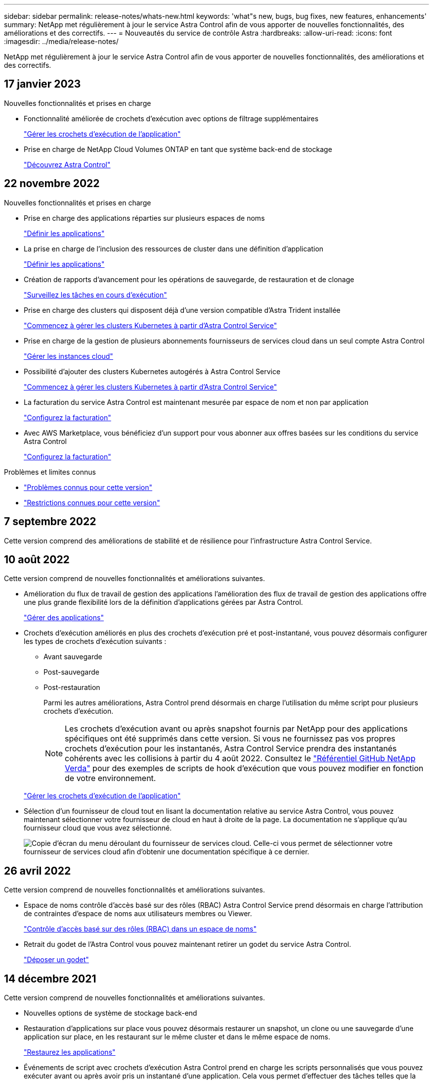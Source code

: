 ---
sidebar: sidebar 
permalink: release-notes/whats-new.html 
keywords: 'what"s new, bugs, bug fixes, new features, enhancements' 
summary: NetApp met régulièrement à jour le service Astra Control afin de vous apporter de nouvelles fonctionnalités, des améliorations et des correctifs. 
---
= Nouveautés du service de contrôle Astra
:hardbreaks:
:allow-uri-read: 
:icons: font
:imagesdir: ../media/release-notes/


[role="lead"]
NetApp met régulièrement à jour le service Astra Control afin de vous apporter de nouvelles fonctionnalités, des améliorations et des correctifs.



== 17 janvier 2023

.Nouvelles fonctionnalités et prises en charge
* Fonctionnalité améliorée de crochets d'exécution avec options de filtrage supplémentaires
+
link:../use/manage-app-execution-hooks.html["Gérer les crochets d'exécution de l'application"]

* Prise en charge de NetApp Cloud Volumes ONTAP en tant que système back-end de stockage
+
link:../get-started/intro.html["Découvrez Astra Control"]





== 22 novembre 2022

.Nouvelles fonctionnalités et prises en charge
* Prise en charge des applications réparties sur plusieurs espaces de noms
+
link:../use/manage-apps.html["Définir les applications"]

* La prise en charge de l'inclusion des ressources de cluster dans une définition d'application
+
link:../use/manage-apps.html["Définir les applications"]

* Création de rapports d'avancement pour les opérations de sauvegarde, de restauration et de clonage
+
link:../use/monitor-running-tasks.html["Surveillez les tâches en cours d'exécution"]

* Prise en charge des clusters qui disposent déjà d'une version compatible d'Astra Trident installée
+
link:../get-started/add-first-cluster.html["Commencez à gérer les clusters Kubernetes à partir d'Astra Control Service"]

* Prise en charge de la gestion de plusieurs abonnements fournisseurs de services cloud dans un seul compte Astra Control
+
link:../use/manage-cloud-instances.html["Gérer les instances cloud"]

* Possibilité d'ajouter des clusters Kubernetes autogérés à Astra Control Service
+
link:../get-started/add-first-cluster.html["Commencez à gérer les clusters Kubernetes à partir d'Astra Control Service"]

* La facturation du service Astra Control est maintenant mesurée par espace de nom et non par application
+
link:../use/set-up-billing.html["Configurez la facturation"]

* Avec AWS Marketplace, vous bénéficiez d'un support pour vous abonner aux offres basées sur les conditions du service Astra Control
+
link:../use/set-up-billing.html["Configurez la facturation"]



.Problèmes et limites connus
* link:../release-notes/known-issues.html["Problèmes connus pour cette version"]
* link:../release-notes/known-limitations.html["Restrictions connues pour cette version"]




== 7 septembre 2022

Cette version comprend des améliorations de stabilité et de résilience pour l'infrastructure Astra Control Service.



== 10 août 2022

Cette version comprend de nouvelles fonctionnalités et améliorations suivantes.

* Amélioration du flux de travail de gestion des applications l'amélioration des flux de travail de gestion des applications offre une plus grande flexibilité lors de la définition d'applications gérées par Astra Control.
+
link:../use/manage-apps.html#define-apps["Gérer des applications"]



ifdef::aws[]

* Prise en charge des clusters Amazon Web Services Astra Control Service peut désormais gérer les applications exécutées sur des clusters hébergés dans Amazon Elastic Kubernetes Service. Vous pouvez configurer les clusters pour qu'ils utilisent Amazon Elastic Block Store ou Amazon FSX pour NetApp ONTAP en tant que système de stockage back-end.
+
link:../get-started/set-up-amazon-web-services.html["Configurer Amazon Web Services"]



endif::aws[]

* Crochets d'exécution améliorés en plus des crochets d'exécution pré et post-instantané, vous pouvez désormais configurer les types de crochets d'exécution suivants :
+
** Avant sauvegarde
** Post-sauvegarde
** Post-restauration
+
Parmi les autres améliorations, Astra Control prend désormais en charge l'utilisation du même script pour plusieurs crochets d'exécution.

+

NOTE: Les crochets d'exécution avant ou après snapshot fournis par NetApp pour des applications spécifiques ont été supprimés dans cette version. Si vous ne fournissez pas vos propres crochets d'exécution pour les instantanés, Astra Control Service prendra des instantanés cohérents avec les collisions à partir du 4 août 2022. Consultez le https://github.com/NetApp/Verda["Référentiel GitHub NetApp Verda"^] pour des exemples de scripts de hook d'exécution que vous pouvez modifier en fonction de votre environnement.

+
link:../use/manage-app-execution-hooks.html["Gérer les crochets d'exécution de l'application"]





ifdef::azure[]

* Prise en charge d'Azure Marketplace vous pouvez maintenant vous inscrire à Astra Control Service via Azure Marketplace.


endif::azure[]

* Sélection d'un fournisseur de cloud tout en lisant la documentation relative au service Astra Control, vous pouvez maintenant sélectionner votre fournisseur de cloud en haut à droite de la page. La documentation ne s'applique qu'au fournisseur cloud que vous avez sélectionné.
+
image:select-cloud-provider.png["Copie d'écran du menu déroulant du fournisseur de services cloud. Celle-ci vous permet de sélectionner votre fournisseur de services cloud afin d'obtenir une documentation spécifique à ce dernier."]





== 26 avril 2022

Cette version comprend de nouvelles fonctionnalités et améliorations suivantes.

* Espace de noms contrôle d'accès basé sur des rôles (RBAC) Astra Control Service prend désormais en charge l'attribution de contraintes d'espace de noms aux utilisateurs membres ou Viewer.
+
link:../learn/user-roles-namespaces.html["Contrôle d'accès basé sur des rôles (RBAC) dans un espace de noms"]



ifdef::azure[]

* Prise en charge d'Azure Active Directory Service Astra Control prend en charge les clusters AKS qui utilisent Azure Active Directory pour l'authentification et la gestion des identités.
+
link:../get-started/add-first-cluster.html["Commencez à gérer les clusters Kubernetes à partir d'Astra Control Service"]

* Prise en charge des clusters AKS privés vous pouvez désormais gérer des clusters AKS qui utilisent des adresses IP privées.
+
link:../get-started/add-first-cluster.html["Commencez à gérer les clusters Kubernetes à partir d'Astra Control Service"]



endif::azure[]

* Retrait du godet de l'Astra Control vous pouvez maintenant retirer un godet du service Astra Control.
+
link:../use/manage-buckets.html["Déposer un godet"]





== 14 décembre 2021

Cette version comprend de nouvelles fonctionnalités et améliorations suivantes.

* Nouvelles options de système de stockage back-end


endif::gcp[]

endif::azure[]

* Restauration d'applications sur place vous pouvez désormais restaurer un snapshot, un clone ou une sauvegarde d'une application sur place, en les restaurant sur le même cluster et dans le même espace de noms.
+
link:../use/restore-apps.html["Restaurez les applications"]

* Événements de script avec crochets d'exécution Astra Control prend en charge les scripts personnalisés que vous pouvez exécuter avant ou après avoir pris un instantané d'une application. Cela vous permet d'effectuer des tâches telles que la suspension des transactions de base de données pour que l'instantané de votre application de base de données soit cohérent.
+
link:../use/manage-app-execution-hooks.html["Gérer les crochets d'exécution de l'application"]

* Applications déployées par l'opérateur Astra Control prend en charge certaines applications lorsqu'elles sont déployées avec des opérateurs.
+
link:../use/manage-apps.html#app-management-requirements["Commencez à gérer les applications"]



ifdef::azure[]

* Les entités de service ayant un périmètre de groupe de ressources le service de contrôle Astra prend désormais en charge les entités de service qui utilisent une portée de groupe de ressources.
+
link:../get-started/set-up-microsoft-azure-with-anf.html#create-an-azure-service-principal-2["Créer un principal de service Azure"]



endif::azure[]



== 5 août 2021

Cette version comprend de nouvelles fonctionnalités et améliorations suivantes.

* Astra Control Center Astra Control est désormais disponible dans un nouveau modèle de déploiement. _Astra Control Center_ est un logiciel autogéré que vous installez et utilisez dans votre data Center. Il vous permet de gérer la gestion du cycle de vie des applications Kubernetes pour les clusters Kubernetes sur site.
+
Pour en savoir plus, https://docs.netapp.com/us-en/astra-control-center["Accédez à la documentation Astra Control Center"^].

* Apportez votre propre compartiment pour gérer les compartiments utilisés par Astra pour les sauvegardes et les clones, en ajoutant des compartiments supplémentaires et en modifiant le compartiment par défaut pour les clusters Kubernetes de votre fournisseur cloud.
+
link:../use/manage-buckets.html["Gestion des compartiments"]





== 2 juin 2021

ifdef::gcp[]

Cette version inclut des correctifs et les améliorations suivantes apportées à la prise en charge de Google Cloud.

* Prise en charge des VPC partagés vous pouvez désormais gérer des clusters GKE dans des projets GCP avec une configuration réseau VPC partagée.
* La taille du volume persistant pour le type de service CVS Astra Control Service crée maintenant des volumes persistants d'une taille minimale de 300 Gio en utilisant le type de service CVS.
+
link:../learn/choose-class-and-size.html["Découvrez comment Astra Control Service utilise Cloud Volumes Service pour Google Cloud comme back-end de stockage pour les volumes persistants"].

* La prise en charge du système d'exploitation optimisé pour conteneurs est désormais prise en charge avec les nœuds workers GKE. Il s'agit en plus de la prise en charge d'Ubuntu.
+
link:../get-started/set-up-google-cloud.html#gke-cluster-requirements["En savoir plus sur les exigences de cluster GKE"].



endif::gcp[]



== 15 avril 2021

Cette version comprend de nouvelles fonctionnalités et améliorations suivantes.

ifdef::azure[]

* Prise en charge des clusters AKS Astra Control Service peut désormais gérer des applications exécutées sur un cluster Kubernetes géré dans Azure Kubernetes Service (AKS).
+
link:../get-started/set-up-microsoft-azure-with-anf.html["Découvrez comment démarrer"].



endif::azure[]

* API REST l'API REST d'Astra Control est désormais disponible. Les API reposent sur les technologies modernes et les bonnes pratiques actuelles.
+
https://docs.netapp.com/us-en/astra-automation["Découvrez comment automatiser la gestion du cycle de vie des données applicatives à l'aide de l'API REST"^].

* Abonnement annuel au service Astra Control propose désormais un abonnement _Premium_.
+
Prépayez à un tarif réduit avec un abonnement annuel qui vous permet de gérer jusqu'à 10 applications par _application Pack_. Par exemple, pour acheter autant de packs que nécessaire à votre entreprise, contactez le service NetApp Sales : achetez 3 packs pour gérer 30 applications auprès d'Astra Control Service.

+
Si vous gérez plus d'applications que votre abonnement annuel, vous serez facturé au taux de surcharge de 0.005 $ par minute, par application (comme Premium PayGo).

+
link:../get-started/intro.html#pricing["En savoir plus sur la tarification des services Astra Control"].

* Espace de noms et visualisation des applications nous avons amélioré la page applications découvertes afin de mieux afficher la hiérarchie entre les espaces de noms et les applications. Développez simplement un espace de noms pour voir les applications contenues dans cet espace de noms.
+
link:../use/manage-apps.html["En savoir plus sur la gestion des applications"].

+
image:screenshot-group.gif["Capture d'écran de la page applications avec l'onglet découverte sélectionné."]

* Améliorations de l'interface utilisateur les assistants de protection des données ont été améliorés pour faciliter l'utilisation. Par exemple, nous avons perfectionné l'assistant de stratégie de protection pour afficher plus facilement le planning de protection au fur et à mesure que vous le définissez.
+
image:screenshot-protection-policy.gif["Capture d'écran de la boîte de dialogue configurer la stratégie de protection dans laquelle vous pouvez activer les horaires horaires, quotidiens, hebdomadaires et mensuels."]

* Améliorations apportées aux activités nous avons facilité l'affichage des détails sur les activités de votre compte Astra Control.
+
** Filtrez la liste d'activités par application gérée, niveau de gravité, utilisateur et plage horaire.
** Téléchargez l'activité de votre compte Astra Control dans un fichier CSV.
** Affichez les activités directement à partir de la page clusters ou de la page applications après avoir sélectionné un cluster ou une application.
+
link:../use/monitor-account-activity.html["En savoir plus sur l'affichage de l'activité de votre compte"].







== 1er mars 2021

ifdef::gcp[]

Astra Control Service prend désormais en charge le https://cloud.google.com/solutions/partners/netapp-cloud-volumes/service-types["_CVS_ type de service"^] Avec Cloud Volumes Service pour Google Cloud. En plus de prendre déjà en charge le type de service _CVS-Performance_. À titre de rappel, Astra Control Service utilise Cloud Volumes Service pour Google Cloud comme back-end de stockage pour vos volumes persistants.

Avec cette amélioration, Astra Control Service peut désormais gérer les données d'application pour les clusters Kubernetes qui s'exécutent dans _any_ https://cloud.netapp.com/cloud-volumes-global-regions#cvsGcp["Région Google Cloud prise en charge du protocole Cloud Volumes Service"^].

Si vous avez la possibilité de choisir entre régions Google Cloud, vous pouvez choisir CVS ou CVS-Performance, selon vos besoins en termes de performances. link:../learn/choose-class-and-size.html["En savoir plus sur le choix d'un type de service"].

endif::gcp[]



== 25 janvier 2021

Nous avons le plaisir d'annoncer que le service Astra Control est maintenant disponible de façon générale. Nous avons inclus de nombreux commentaires reçus de la version bêta et quelques autres améliorations notables.

* La facturation est désormais disponible, ce qui vous permet de passer du Plan gratuit au Plan Premium. link:../use/set-up-billing.html["En savoir plus sur la facturation"].
* Le service Astra Control crée désormais des volumes persistants avec une taille minimale de 100 Gio lors de l'utilisation du type de service CVS-Performance.
* Astra Control Service peut désormais découvrir des applications plus rapidement.
* Vous pouvez désormais créer et supprimer des comptes par vous-même.
* Nous avons amélioré les notifications lorsque Astra Control Service ne peut plus accéder à un cluster Kubernetes.
+
Ces notifications sont importantes car Astra Control Service ne peut pas gérer les applications des clusters déconnectés.





== 17 décembre 2020 (mise à jour bêta)

Nous nous sommes principalement concentrés sur les correctifs visant à améliorer votre expérience, mais nous avons apporté quelques autres améliorations notables :

* Lorsque vous ajoutez votre première puissance de calcul Kubernetes à Astra Control Service, le magasin d'objets est créé à l'emplacement où réside le cluster.
* Des informations détaillées sur les volumes persistants sont désormais disponibles lorsque vous affichez les détails du stockage au niveau du calcul.
+
image:screenshot-compute-pvs.gif["Copie d'écran des volumes persistants provisionnés sur un cluster Kubernetes."]

* Nous avons ajouté une option permettant de restaurer une application à partir d'un snapshot ou d'une sauvegarde existant.
+
image:screenshot-app-restore.gif["Capture d'écran de l'onglet protection des données d'une application dans laquelle vous pouvez sélectionner la liste déroulante action pour sélectionner Restaurer l'application."]

* Si vous supprimez un cluster Kubernetes géré par Astra Control Service, le cluster s'affiche à présent dans un état *supprimé*. Vous pouvez ensuite retirer le bloc d'instruments du service Astra Control.
* Les propriétaires de comptes peuvent désormais modifier les rôles affectés à d'autres utilisateurs.
* Nous avons ajouté une section de facturation qui sera activée lorsque le service Astra Control sera disponible pour General Availability (GA).


